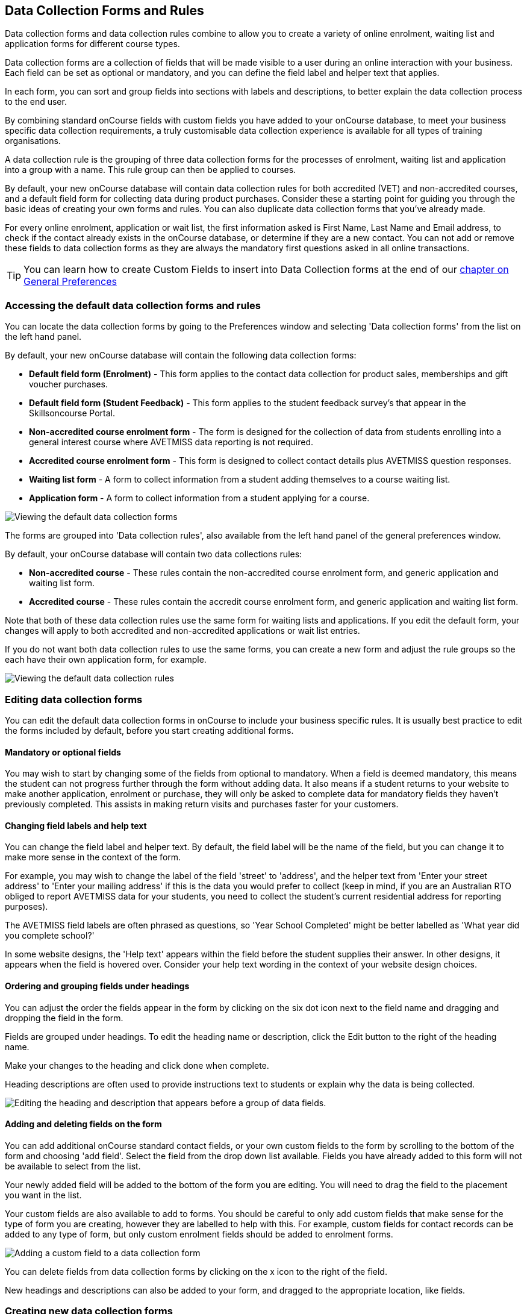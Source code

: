 [[dataCollection]]
== Data Collection Forms and Rules

Data collection forms and data collection rules combine to allow you to create a variety of online enrolment, waiting list and application forms for different course types.

Data collection forms are a collection of fields that will be made visible to a user during an online interaction with your business.
Each field can be set as optional or mandatory, and you can define the field label and helper text that applies.

In each form, you can sort and group fields into sections with labels and descriptions, to better explain the data collection process to the end user.

By combining standard onCourse fields with custom fields you have added to your onCourse database, to meet your business specific data collection requirements, a truly customisable data collection experience is available for all types of training organisations.

A data collection rule is the grouping of three data collection forms for the processes of enrolment, waiting list and application into a group with a name.
This rule group can then be applied to courses.

By default, your new onCourse database will contain data collection rules for both accredited (VET) and non-accredited courses, and a default field form for collecting data during product purchases.
Consider these a starting point for guiding you through the basic ideas of creating your own forms and rules.
You can also duplicate data collection forms that you've already made.

For every online enrolment, application or wait list, the first information asked is First Name, Last Name and Email address, to check if the contact already exists in the onCourse database, or determine if they are a new contact.
You can not add or remove these fields to data collection forms as they are always the mandatory first questions asked in all online transactions.

[TIP]
====
You can learn how to create Custom Fields to insert into Data Collection forms at the end of our link:generalPrefs.html[chapter on General
Preferences]
====

[[dataCollection-access]]
=== Accessing the default data collection forms and rules

You can locate the data collection forms by going to the Preferences window and selecting 'Data collection forms' from the list on the left hand panel.

By default, your new onCourse database will contain the following data collection forms:

* *Default field form (Enrolment)* - This form applies to the contact data collection for product sales, memberships and gift voucher purchases.
* *Default field form (Student Feedback)* - This form applies to the student feedback survey's that appear in the Skillsoncourse Portal.
* *Non-accredited course enrolment form* - The form is designed for the collection of data from students enrolling into a general interest course where AVETMISS data reporting is not required.
* *Accredited course enrolment form* - This form is designed to collect contact details plus AVETMISS question responses.
* *Waiting list form* - A form to collect information from a student adding themselves to a course waiting list.
* *Application form* - A form to collect information from a student applying for a course.

image:images/data_collection/data_collection_forms_default.png[ Viewing the default data collection forms,scaledwidth=100.0%]

The forms are grouped into 'Data collection rules', also available from the left hand panel of the general preferences window.

By default, your onCourse database will contain two data collections rules:

* *Non-accredited course* - These rules contain the non-accredited course enrolment form, and generic application and waiting list form.
* *Accredited course* - These rules contain the accredit course enrolment form, and generic application and waiting list form.

Note that both of these data collection rules use the same form for waiting lists and applications.
If you edit the default form, your changes will apply to both accredited and non-accredited applications or wait list entries.

If you do not want both data collection rules to use the same forms, you can create a new form and adjust the rule groups so the each have their own application form, for example.

image:images/data_collection/data_collection_rules_default.png[ Viewing the default data collection rules,scaledwidth=100.0%]

[[dataCollection-edit]]
=== Editing data collection forms

You can edit the default data collection forms in onCourse to include your business specific rules.
It is usually best practice to edit the forms included by default, before you start creating additional forms.

==== Mandatory or optional fields

You may wish to start by changing some of the fields from optional to mandatory.
When a field is deemed mandatory, this means the student can not progress further through the form without adding data.
It also means if a student returns to your website to make another application, enrolment or purchase, they will only be asked to complete data for mandatory fields they haven't previously completed.
This assists in making return visits and purchases faster for your customers.

==== Changing field labels and help text

You can change the field label and helper text.
By default, the field label will be the name of the field, but you can change it to make more sense in the context of the form.

For example, you may wish to change the label of the field 'street' to 'address', and the helper text from 'Enter your street address' to 'Enter your mailing address' if this is the data you would prefer to collect (keep in mind, if you are an Australian RTO obliged to report AVETMISS data for your students, you need to collect the student's current residential address for reporting purposes).

The AVETMISS field labels are often phrased as questions, so 'Year School Completed' might be better labelled as 'What year did you complete school?'

In some website designs, the 'Help text' appears within the field before the student supplies their answer.
In other designs, it appears when the field is hovered over.
Consider your help text wording in the context of your website design choices.

==== Ordering and grouping fields under headings

You can adjust the order the fields appear in the form by clicking on the six dot icon next to the field name and dragging and dropping the field in the form.

Fields are grouped under headings.
To edit the heading name or description, click the Edit button to the right of the heading name.

Make your changes to the heading and click done when complete.

Heading descriptions are often used to provide instructions text to students or explain why the data is being collected.

image:images/data_collection/data_heading_edit.png[ Editing the heading and description that appears before a group of data fields.,scaledwidth=100.0%]

==== Adding and deleting fields on the form

You can add additional onCourse standard contact fields, or your own custom fields to the form by scrolling to the bottom of the form and choosing 'add field'.
Select the field from the drop down list available.
Fields you have already added to this form will not be available to select from the list.

Your newly added field will be added to the bottom of the form you are editing.
You will need to drag the field to the placement you want in the list.

Your custom fields are also available to add to forms.
You should be careful to only add custom fields that make sense for the type of form you are creating, however they are labelled to help with this.
For example, custom fields for contact records can be added to any type of form, but only custom enrolment fields should be added to enrolment forms.

image:images/data_collection/add_field_to_form.png[ Adding a custom field to a data collection form,scaledwidth=100.0%]

You can delete fields from data collection forms by clicking on the x icon to the right of the field.

New headings and descriptions can also be added to your form, and dragged to the appropriate location, like fields.

[[dataCollection-create]]
=== Creating new data collection forms

Before you add a new form to onCourse, think about how this form will be grouped with other forms into a 'Data collection rule'.
The name you choose for your new form will either need to be specific for the one type of rule it belongs to, or generic to make sense when you apply it to multiple rules.

You also need to consider what process this form will be used for - enrolment, application or waiting list.
It helps to name your form in a way that indicates it's process.

You can add a new form by scrolling to the bottom of all the existing forms and clicking the button 'add new form'.

You will then need to work through the process of adding group headings, fields and setting their label and help text properties.
When creating a new form you should add the headings and fields in the order you want them displayed to the end user, to avoid you having to re-order them.

=== Duplicating data collection forms

You can easily duplicate any data collection form you've made in onCourse from the Cogwheel menu.
Simply hit the Cogwheel icon, select 'Copy', enter a new name for the data collection form, then hit 'Save'.

=== Editing and creating new data collection rules

Data collection rules are a group of six forms, for the enrolment process, wait list, applications, student surveys, payers and parents/guardians.
Only the enrolment, application and wait list forms will be assigned by default.

You can change the names of the rules or forms that have been selected for the rules.

Keep in mind that if your onCourse website is already using data collection rules, any changes you make to the form selection process will take effect immediately, for the courses where that rule collection is applied.

If you are creating a new data collection rule, you will need to add it to a course or courses, before it will be available on the web.

You can create a new rule group by clicking on the button at the bottom of the window 'Add new data rule'.

image:images/data_collection/add_new_collection_rule.png[ Adding a new data collection rule,scaledwidth=100.0%]

[[dataCollection-courses]]
=== Adding data collection rules to courses

By default, any existing onCourse courses will have a data collection rule applied to them based on their VET status.
VET courses will have the 'accredited course' rule selected, and non-VET courses will have the 'non-accredited course' rule applied.

You can change the data collection rule for any existing course, and will need to set the data collection rule for any new course you create.

On the general tab of the course, you can select a data collection rule from those available in onCourse.

In the course list view advanced search options, you can search for courses by their data collection rule to allow you to check which course is associated with which rule.

image:images/data_collection/set_collection_rule_course.png[ Setting the data collection rule that applies to a course,scaledwidth=100.0%]

=== Data collection on the web

The field settings you have defined in your data collection forms and rules will drive the questions the students are prompted to answer when they engage with your website, whether that engagement is to add a course to their waiting list, purchase a product, apply for a course or enrol in a class.

What each individual student sees will depend on the combination of items in their shopping cart, and their previous engagement with you.

For example, if a student is an existing contact in your database and is matched on their first name, last name and email address with an existing contact, then they will only be asked to complete fields marked as mandatory in the data collection rules that they haven't completed previously.
They will not be shown the responses to any fields they have supplied before, or fields set to optional that they haven't completed.

==== Your details - contact fields

When a student is enrolling or applying for multiple courses and classes in the online checkout process, they will see the combination of required and mandatory fields based on the data collection rules assigned to all the courses in their shopping cart.

Breaking fields up into clear groups with headings to explain assists in creating a clear and self explanatory user interface in your website.
In the example below, this advice has not been followed.

You should always perform comprehensive user testing of your website application and enrolment settings when adjusting data collection rules so you can confirm the process the student sees is what you envisioned.

image:images/data_collection/data_collection_contact_summary.png[ This is not a clear example of data collection forms,as the first section displayed has no heading or user instruction,scaledwidth=100.0%]

==== Summary - enrolment or application specific fields

Custom fields that apply to the enrolment or application are asked in specific relation to the course the student is enrolling in or applying for.

That means that if the student is enrolling or applying for multiple courses where the same data collection rules apply, they may be asked the same questions twice.
The types of questions asked here should be specific to the course e.g. for an event with elective breakout activities, do you want to attend stream 1 or stream 2.

Generic questions about the students preferences or demographic information tend to belong in the contact record, rather than the enrolment or application.

The one place where this is not the case is for funded enrolments or applications, where the student needs to answer questions related to their funding eligibility and declare they are true and accurate at the time of application or enrolment.
It would not be appropriate here to rely upon answers a student may have supplied six months ago in a previous application.

image:images/data_collection/data_collection_custom_application_web.png[
Answering application specific questions during the online process,scaledwidth=100.0%]
